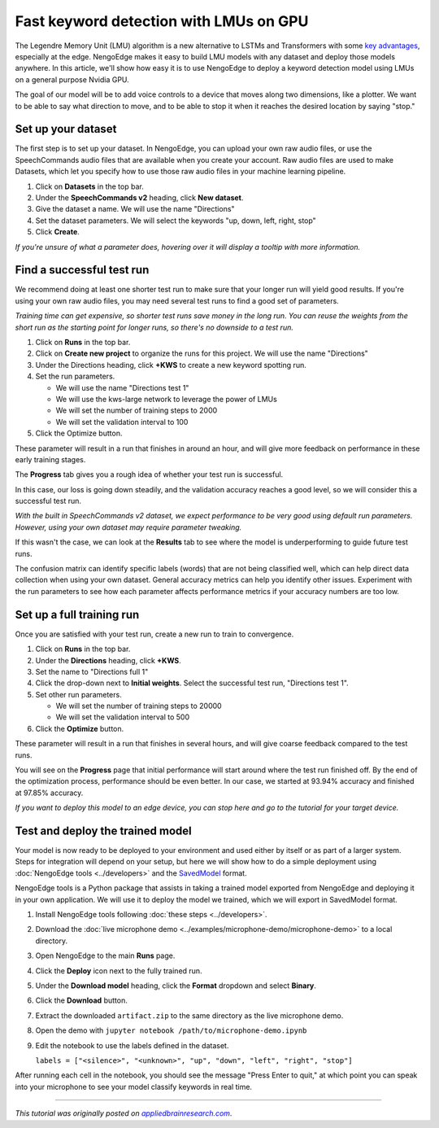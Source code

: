 Fast keyword detection with LMUs on GPU
=======================================

.. raw:: html

   <link rel="canonical" href="https://appliedbrainresearch.com/blog/fast-keyword-detection-with-lmus-on-gpu" />

The Legendre Memory Unit (LMU) algorithm is a new alternative to LSTMs and Transformers
with some `key advantages <https://arxiv.org/abs/2009.04465>`__,
especially at the edge.
NengoEdge makes it easy to build LMU models with any dataset
and deploy those models anywhere.
In this article, we'll show how easy it is to use NengoEdge
to deploy a keyword detection model
using LMUs on a general purpose Nvidia GPU.

The goal of our model will be to add voice controls
to a device that moves along two dimensions, like a plotter.
We want to be able to say what direction to move,
and to be able to stop it
when it reaches the desired location by saying "stop."

Set up your dataset
-------------------

The first step is to set up your dataset.
In NengoEdge, you can upload your own raw audio files,
or use the SpeechCommands audio files
that are available when you create your account.
Raw audio files are used to make Datasets,
which let you specify how to use those raw audio files
in your machine learning pipeline.

.. image:: https://uploads-ssl.webflow.com/635051b5ae517f8542a06c6f/639a796ab1537b601940bf7b_YaoCQLh6A6OnIxeFw3nqs-vM.png

1. Click on **Datasets** in the top bar.

2. Under the **SpeechCommands v2** heading, click **New dataset**.

3. Give the dataset a name.
   We will use the name "Directions"

4. Set the dataset parameters.
   We will select the keywords "up, down, left, right, stop"

5. Click **Create**.

.. image:: https://uploads-ssl.webflow.com/635051b5ae517f8542a06c6f/639a796a570a4d9f563cc039_rykUVsArevhKk82ENHqOz9M_.png

*If you're unsure of what a parameter does,
hovering over it will display a tooltip with more information.*

Find a successful test run
--------------------------

We recommend doing at least one shorter test run
to make sure that your longer run will yield good results.
If you're using your own raw audio files,
you may need several test runs to find a good set of parameters.

*Training time can get expensive,
so shorter test runs save money in the long run.
You can reuse the weights from the short run as the starting point for longer runs,
so there's no downside to a test run.*

1. Click on **Runs** in the top bar.

2. Click on **Create new project** to organize the runs for this project.
   We will use the name "Directions"

3. Under the Directions heading, click **+KWS** to create a new keyword spotting run.

4. Set the run parameters.

   - We will use the name "Directions test 1"
   - We will use the kws-large network to leverage the power of LMUs
   - We will set the number of training steps to 2000
   - We will set the validation interval to 100

5. Click the Optimize button.

.. image:: https://uploads-ssl.webflow.com/635051b5ae517f8542a06c6f/639a796a3155c4b020fc1963_sJmE68vkvqHYx2cHkm6O-A16.png

These parameter will result in a run
that finishes in around an hour,
and will give more feedback on performance in these early training stages.

The **Progress** tab gives you a rough idea of whether your test run is successful.

.. image:: https://uploads-ssl.webflow.com/635051b5ae517f8542a06c6f/63f7d1ad6c0317becb773a70_G3aHyh-J5L1YSrVdH_mr63CC.png

In this case, our loss is going down steadily,
and the validation accuracy reaches a good level,
so we will consider this a successful test run.

*With the built in SpeechCommands v2 dataset,
we expect performance to be very good using default run parameters.
However, using your own dataset may require parameter tweaking.*

If this wasn't the case, we can look at the **Results** tab
to see where the model is underperforming to guide future test runs.

.. image:: https://uploads-ssl.webflow.com/635051b5ae517f8542a06c6f/63f7d1dd7ddcec5dfa353563_ISzW173mW1Hj5L77x_0o5z1r.png

The confusion matrix can identify specific labels (words)
that are not being classified well,
which can help direct data collection when using your own dataset.
General accuracy metrics can help you identify other issues.
Experiment with the run parameters
to see how each parameter affects performance metrics
if your accuracy numbers are too low.

Set up a full training run
--------------------------

Once you are satisfied with your test run,
create a new run to train to convergence.

1. Click on **Runs** in the top bar.

2. Under the **Directions** heading, click **+KWS**.

3. Set the name to "Directions full 1"

4. Click the drop-down next to **Initial weights**.
   Select the successful test run, "Directions test 1".

5. Set other run parameters.

   - We will set the number of training steps to 20000
   - We will set the validation interval to 500

6. Click the **Optimize** button.

These parameter will result in a run that finishes in several hours,
and will give coarse feedback compared to the test runs.

.. image:: https://uploads-ssl.webflow.com/635051b5ae517f8542a06c6f/63f7d21850631f96e18206c3_NllK0fPMJ58CEMQ1MdMm3fiA.png

You will see on the **Progress** page that initial performance
will start around where the test run finished off.
By the end of the optimization process, performance should be even better.
In our case, we started at 93.94% accuracy and finished at 97.85% accuracy.

*If you want to deploy this model to an edge device,
you can stop here and go to the tutorial for your target device.*

Test and deploy the trained model
---------------------------------

Your model is now ready to be deployed to your environment
and used either by itself or as part of a larger system.
Steps for integration will depend on your setup,
but here we will show how to do a simple deployment
using :doc:`NengoEdge tools <../developers>` and
the `SavedModel <https://www.tensorflow.org/guide/saved_model>`__ format.

NengoEdge tools is a Python package that assists in taking a trained model
exported from NengoEdge and deploying it in your own application.
We will use it to deploy the model we trained,
which we will export in SavedModel format.

.. image:: https://uploads-ssl.webflow.com/635051b5ae517f8542a06c6f/63f7d25746323435ba3374bd_sx4j0NyGm8SxaBWJbllHEBQw.png

1. Install NengoEdge tools following :doc:`these steps <../developers>`.

2. Download the :doc:`live microphone demo <../examples/microphone-demo/microphone-demo>`
   to a local directory.

3. Open NengoEdge to the main **Runs** page.

4. Click the **Deploy** icon next to the fully trained run.

5. Under the **Download model** heading,
   click the **Format** dropdown and select **Binary**.

6. Click the **Download** button.

7. Extract the downloaded ``artifact.zip``
   to the same directory as the live microphone demo.

8. Open the demo with ``jupyter notebook /path/to/microphone-demo.ipynb``

9. Edit the notebook to use the labels defined in the dataset.

   ``labels = ["<silence>", "<unknown>", "up", "down", "left", "right", "stop"]``

After running each cell in the notebook,
you should see the message "Press Enter to quit,"
at which point you can speak into your microphone
to see your model classify keywords in real time.

----

*This tutorial was originally posted on*
|appliedbrainresearch.com|_.

.. |appliedbrainresearch.com| replace:: *appliedbrainresearch.com*
.. _appliedbrainresearch.com: https://appliedbrainresearch.com/blog/fast-keyword-detection-with-lmus-on-gpu

